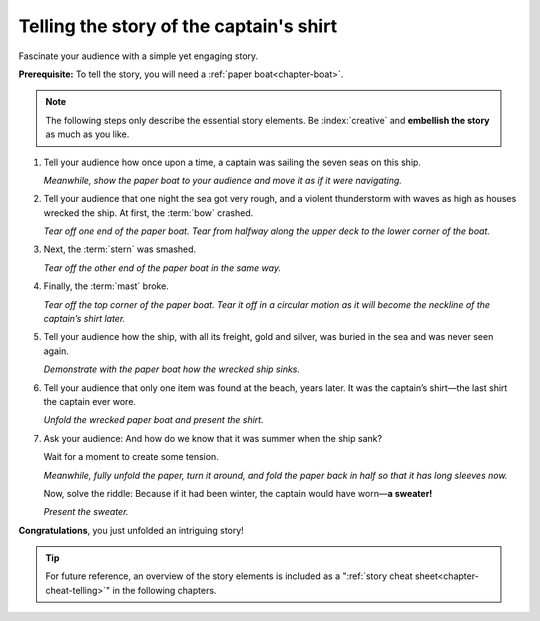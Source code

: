 .. index:: paper boat

.. _chapter-story:

Telling the story of the captain's shirt
===========================================

Fascinate your audience with a simple yet engaging story.

**Prerequisite:** To tell the story, you will need a :ref:`paper boat<chapter-boat>`.

.. note::

   The following steps only describe the essential story elements. Be :index:`creative` and **embellish the story** as much as you like.

.. index:: captain, ship, seven seas

1. Tell your audience how once upon a time, a captain was sailing the seven seas on this ship.

   *Meanwhile, show the paper boat to your audience and move it as if it were navigating.*

   .. image:: _img/story-step1.*
      :alt: Story telling instructions, Step 1

.. index:: thunderstorm

2. Tell your audience that one night the sea got very rough, and a violent thunderstorm with waves as high as houses wrecked the ship. At first, the :term:`bow` crashed.
   
   *Tear off one end of the paper boat. Tear from halfway along the upper deck to the lower corner of the boat.*

   .. image:: _img/story-step2.*
      :alt: Story telling instructions, Step 2



3. Next, the :term:`stern` was smashed.
   
   *Tear off the other end of the paper boat in the same way.*

   .. image:: _img/story-step3.*
      :alt: Story telling instructions, Step 3



4. Finally, the :term:`mast` broke.
   
   *Tear off the top corner of the paper boat. Tear it off in a circular motion as it will become the neckline of the captain’s shirt later.*

   .. image:: _img/story-step4.*
      :alt: Story telling instructions, Step 4



5. Tell your audience how the ship, with all its freight, gold and silver, was buried in the sea and was never seen again. 

   *Demonstrate with the paper boat how the wrecked ship sinks.*

   .. image:: _img/story-step5.*
      :alt: Story telling instructions, Step 5


.. index:: shirt

6. Tell your audience that only one item was found at the beach, years later. It was the captain’s shirt—the last shirt the captain ever wore.

   *Unfold the wrecked paper boat and present the shirt.*

   .. image:: _img/story-step6.*
      :alt: Story telling instructions, Step 6


.. index:: sweater

7. Ask your audience: And how do we know that it was summer when the ship sank? 
   
   Wait for a moment to create some tension.

   *Meanwhile, fully unfold the paper, turn it around, and fold the paper back in half so that it has long sleeves now.*

   Now, solve the riddle: Because if it had been winter, the captain would have worn—**a sweater!**

   *Present the sweater.*

   .. image:: _img/story-step7.*
      :alt: Story telling instructions, Step 7



**Congratulations**, you just unfolded an intriguing story!

.. tip::

   For future reference, an overview of the story elements is included as a ":ref:`story cheat sheet<chapter-cheat-telling>`" in the following chapters.

 
